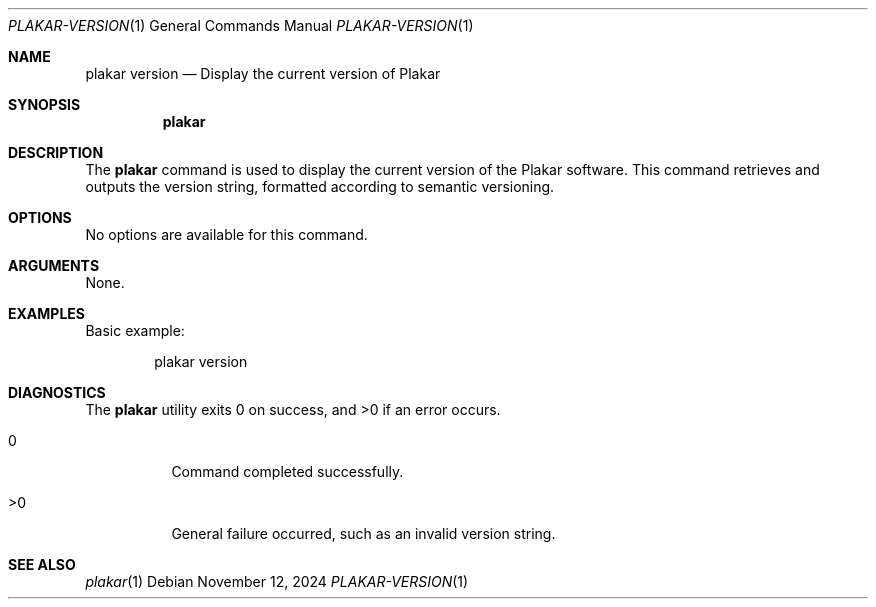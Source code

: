 .Dd November 12, 2024
.Dt PLAKAR-VERSION 1
.Os
.Sh NAME
.Nm plakar version
.Nd Display the current version of Plakar
.Sh SYNOPSIS
.Nm
.Sh DESCRIPTION
The
.Nm
command is used to display the current version of the Plakar software.
This command retrieves and outputs the version string, formatted
according to semantic versioning.
.Sh OPTIONS
No options are available for this command.
.Sh ARGUMENTS
None.
.Sh EXAMPLES
Basic example:
.Bd -literal -offset indent
plakar version
.Ed
.Sh DIAGNOSTICS
.Ex -std
.Bl -tag -width Ds
.It 0
Command completed successfully.
.It >0
General failure occurred, such as an invalid version string.
.El
.Sh SEE ALSO
.Xr plakar 1
